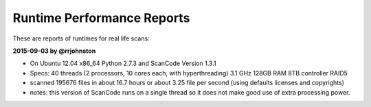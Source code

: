 Runtime Performance Reports
===========================

These are reports of runtimes for real life scans:

**2015-09-03 by @rrjohnston**

- On Ubuntu 12.04 x86_64 Python 2.7.3 and ScanCode Version 1.3.1
- Specs: 40 threads (2 processors, 10 cores each, with hyperthreading) 3.1 GHz 128GB RAM 8TB
  controller RAID5
- scanned 195676 files in about 16.7 hours or about 3.25 file per second
  (using defaults licenses and copyrights)
- notes: this version of ScanCode runs on a single thread so it does not make good use of
  extra processing power.
